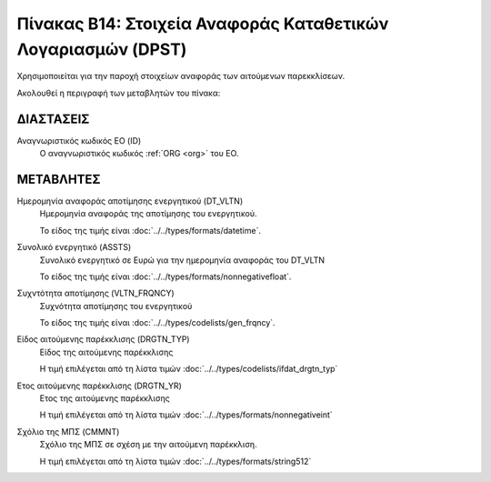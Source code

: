 
Πίνακας B14: Στοιχεία Αναφοράς Καταθετικών Λογαριασμών (DPST)
=============================================================
Χρησιμοποιείται για την παροχή στοιχείων αναφοράς των αιτούμενων παρεκκλίσεων. 

Ακολουθεί η περιγραφή των μεταβλητών του πίνακα:

ΔΙΑΣΤΑΣΕΙΣ
----------

Αναγνωριστικός κωδικός ΕΟ (ID)
    Ο αναγνωριστικός κωδικός :ref:`ORG <org>` του ΕΟ.


ΜΕΤΑΒΛΗΤΕΣ
----------
Ημερομηνία αναφοράς αποτίμησης ενεργητικού (DT_VLTN)
    Ημερομηνία αναφοράς της αποτίμησης του ενεργητικού. 

    Το είδος της τιμής είναι :doc:`../../types/formats/datetime`.

Συνολικό ενεργητικό (ASSTS)
    Συνολικό ενεργητικό σε Ευρώ για την ημερομηνία αναφοράς του DT_VLTN

    Το είδος της τιμής είναι :doc:`../../types/formats/nonnegativefloat`.

Συχντότητα αποτίμησης (VLTN_FRQNCY)
    Συχνότητα αποτίμησης του ενεργητικού

    Το είδος της τιμής είναι :doc:`../../types/codelists/gen_frqncy`.

Είδος αιτούμενης παρέκκλισης (DRGTN_TYP)
    Είδος της αιτούμενης παρέκκλισης 

    Η τιμή επιλέγεται από τη λίστα τιμών :doc:`../../types/codelists/ifdat_drgtn_typ`

Ετος αιτούμενης παρέκκλισης (DRGTN_YR)
    Ετος της αιτούμενης παρέκκλισης 

    Η τιμή επιλέγεται από τη λίστα τιμών :doc:`../../types/formats/nonnegativeint`

Σχόλιο της ΜΠΣ (CMMNT)
    Σχόλιο της ΜΠΣ σε σχέση με την αιτούμενη παρέκκλιση.

    Η τιμή επιλέγεται από τη λίστα τιμών :doc:`../../types/formats/string512`
